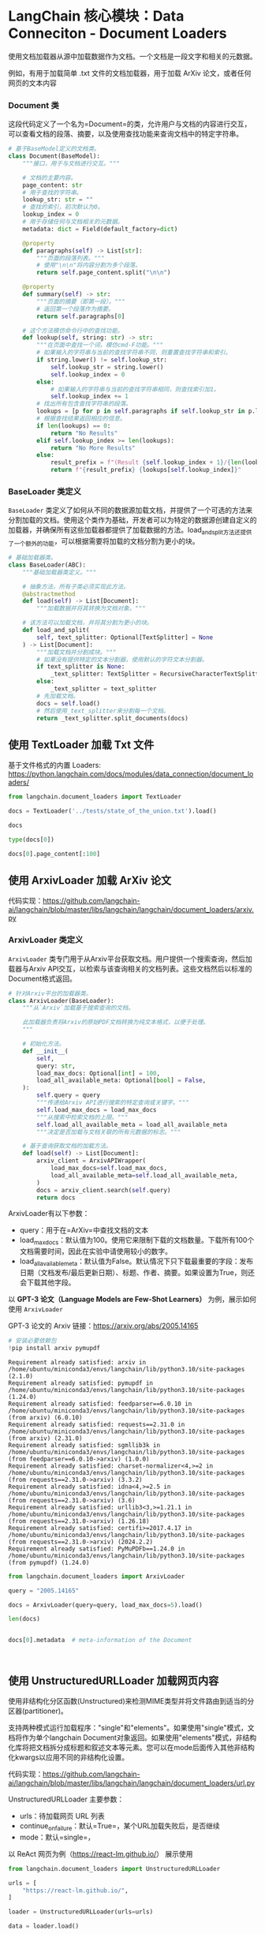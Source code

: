 <<5abe2121-5381-46d7-a849-66f921883972>>
* LangChain 核心模块：Data Conneciton - Document Loaders
:PROPERTIES:
:CUSTOM_ID: langchain-核心模块data-conneciton---document-loaders
:END:
使用文档加载器从源中加载数据作为文档。一个文档是一段文字和相关的元数据。

[[https://python.langchain.com/assets/images/data_connection-95ff2033a8faa5f3ba41376c0f6dd32a.jpg]]

例如，有用于加载简单 .txt 文件的文档加载器，用于加载 ArXiv
论文，或者任何网页的文本内容

<<df8d7408-b14f-4cfb-84c0-9c0bae958cce>>
*** Document 类
:PROPERTIES:
:CUSTOM_ID: document-类
:END:
这段代码定义了一个名为=Document=的类，允许用户与文档的内容进行交互，可以查看文档的段落、摘要，以及使用查找功能来查询文档中的特定字符串。

#+begin_src python
# 基于BaseModel定义的文档类。
class Document(BaseModel):
    """接口，用于与文档进行交互。"""

    # 文档的主要内容。
    page_content: str
    # 用于查找的字符串。
    lookup_str: str = ""
    # 查找的索引，初次默认为0。
    lookup_index = 0
    # 用于存储任何与文档相关的元数据。
    metadata: dict = Field(default_factory=dict)

    @property
    def paragraphs(self) -> List[str]:
        """页面的段落列表。"""
        # 使用"\n\n"将内容分割为多个段落。
        return self.page_content.split("\n\n")

    @property
    def summary(self) -> str:
        """页面的摘要（即第一段）。"""
        # 返回第一个段落作为摘要。
        return self.paragraphs[0]

    # 这个方法模仿命令行中的查找功能。
    def lookup(self, string: str) -> str:
        """在页面中查找一个词，模仿cmd-F功能。"""
        # 如果输入的字符串与当前的查找字符串不同，则重置查找字符串和索引。
        if string.lower() != self.lookup_str:
            self.lookup_str = string.lower()
            self.lookup_index = 0
        else:
            # 如果输入的字符串与当前的查找字符串相同，则查找索引加1。
            self.lookup_index += 1
        # 找出所有包含查找字符串的段落。
        lookups = [p for p in self.paragraphs if self.lookup_str in p.lower()]
        # 根据查找结果返回相应的信息。
        if len(lookups) == 0:
            return "No Results"
        elif self.lookup_index >= len(lookups):
            return "No More Results"
        else:
            result_prefix = f"(Result {self.lookup_index + 1}/{len(lookups)})"
            return f"{result_prefix} {lookups[self.lookup_index]}"
#+end_src

<<874cb92c-cae7-49c3-b21c-78c8595b2799>>
*** BaseLoader 类定义
:PROPERTIES:
:CUSTOM_ID: baseloader-类定义
:END:
=BaseLoader=
类定义了如何从不同的数据源加载文档，并提供了一个可选的方法来分割加载的文档。使用这个类作为基础，开发者可以为特定的数据源创建自定义的加载器，并确保所有这些加载器都提供了加载数据的方法。load_and_split方法还提供了一个额外的功能，可以根据需要将加载的文档分割为更小的块。

#+begin_src python
# 基础加载器类。
class BaseLoader(ABC):
    """基础加载器类定义。"""

    # 抽象方法，所有子类必须实现此方法。
    @abstractmethod
    def load(self) -> List[Document]:
        """加载数据并将其转换为文档对象。"""

    # 该方法可以加载文档，并将其分割为更小的块。
    def load_and_split(
        self, text_splitter: Optional[TextSplitter] = None
    ) -> List[Document]:
        """加载文档并分割成块。"""
        # 如果没有提供特定的文本分割器，使用默认的字符文本分割器。
        if text_splitter is None:
            _text_splitter: TextSplitter = RecursiveCharacterTextSplitter()
        else:
            _text_splitter = text_splitter
        # 先加载文档。
        docs = self.load()
        # 然后使用_text_splitter来分割每一个文档。
        return _text_splitter.split_documents(docs)
#+end_src

<<1ea65837-6573-42f4-b045-04374578a7d4>>
** 使用 TextLoader 加载 Txt 文件
:PROPERTIES:
:CUSTOM_ID: 使用-textloader-加载-txt-文件
:END:
基于文件格式的内置 Loaders:
[[https://python.langchain.com/docs/modules/data_connection/document_loaders/]]

#+begin_src jupyter-python
from langchain.document_loaders import TextLoader

docs = TextLoader('../tests/state_of_the_union.txt').load()
#+end_src

#+begin_src jupyter-python
docs
#+end_src

#+RESULTS:
: [Document(page_content='Madam Speaker, Madam Vice President, our First Lady and Second Gentleman. Members of Congress and the Cabinet. Justices of the Supreme Court. My fellow Americans.  \n\nLast year COVID-19 kept us apart. This year we are finally together again. \n\nTonight, we meet as Democrats Republicans and Independents. But most importantly as Americans. \n\nWith a duty to one another to the American people to the Constitution. \n\nAnd with an unwavering resolve that freedom will always triumph over tyranny. \n\nSix days ago, Russia’s Vladimir Putin sought to shake the foundations of the free world thinking he could make it bend to his menacing ways. But he badly miscalculated. \n\nHe thought he could roll into Ukraine and the world would roll over. Instead he met a wall of strength he never imagined. \n\nHe met the Ukrainian people. \n\nFrom President Zelenskyy to every Ukrainian, their fearlessness, their courage, their determination, inspires the world. \n\nGroups of citizens blocking tanks with their bodies. Everyone from students to retirees teachers turned soldiers defending their homeland. \n\nIn this struggle as President Zelenskyy said in his speech to the European Parliament “Light will win over darkness.” The Ukrainian Ambassador to the United States is here tonight. \n\nLet each of us here tonight in this Chamber send an unmistakable signal to Ukraine and to the world. \n\nPlease rise if you are able and show that, Yes, we the United States of America stand with the Ukrainian people. \n\nThroughout our history we’ve learned this lesson when dictators do not pay a price for their aggression they cause more chaos.   \n\nThey keep moving.   \n\nAnd the costs and the threats to America and the world keep rising.   \n\nThat’s why the NATO Alliance was created to secure peace and stability in Europe after World War 2. \n\nThe United States is a member along with 29 other nations. \n\nIt matters. American diplomacy matters. American resolve matters. \n\nPutin’s latest attack on Ukraine was premeditated and unprovoked. \n\nHe rejected repeated efforts at diplomacy. \n\nHe thought the West and NATO wouldn’t respond. And he thought he could divide us at home. Putin was wrong. We were ready.  Here is what we did.   \n\nWe prepared extensively and carefully. \n\nWe spent months building a coalition of other freedom-loving nations from Europe and the Americas to Asia and Africa to confront Putin. \n\nI spent countless hours unifying our European allies. We shared with the world in advance what we knew Putin was planning and precisely how he would try to falsely justify his aggression.  \n\nWe countered Russia’s lies with truth.   \n\nAnd now that he has acted the free world is holding him accountable. \n\nAlong with twenty-seven members of the European Union including France, Germany, Italy, as well as countries like the United Kingdom, Canada, Japan, Korea, Australia, New Zealand, and many others, even Switzerland. \n\nWe are inflicting pain on Russia and supporting the people of Ukraine. Putin is now isolated from the world more than ever. \n\nTogether with our allies –we are right now enforcing powerful economic sanctions. \n\nWe are cutting off Russia’s largest banks from the international financial system.  \n\nPreventing Russia’s central bank from defending the Russian Ruble making Putin’s $630 Billion “war fund” worthless.   \n\nWe are choking off Russia’s access to technology that will sap its economic strength and weaken its military for years to come.  \n\nTonight I say to the Russian oligarchs and corrupt leaders who have bilked billions of dollars off this violent regime no more. \n\nThe U.S. Department of Justice is assembling a dedicated task force to go after the crimes of Russian oligarchs.  \n\nWe are joining with our European allies to find and seize your yachts your luxury apartments your private jets. We are coming for your ill-begotten gains. \n\nAnd tonight I am announcing that we will join our allies in closing off American air space to all Russian flights – further isolating Russia – and adding an additional squeeze –on their economy. The Ruble has lost 30% of its value. \n\nThe Russian stock market has lost 40% of its value and trading remains suspended. Russia’s economy is reeling and Putin alone is to blame. \n\nTogether with our allies we are providing support to the Ukrainians in their fight for freedom. Military assistance. Economic assistance. Humanitarian assistance. \n\nWe are giving more than $1 Billion in direct assistance to Ukraine. \n\nAnd we will continue to aid the Ukrainian people as they defend their country and to help ease their suffering.  \n\nLet me be clear, our forces are not engaged and will not engage in conflict with Russian forces in Ukraine.  \n\nOur forces are not going to Europe to fight in Ukraine, but to defend our NATO Allies – in the event that Putin decides to keep moving west.  \n\nFor that purpose we’ve mobilized American ground forces, air squadrons, and ship deployments to protect NATO countries including Poland, Romania, Latvia, Lithuania, and Estonia. \n\nAs I have made crystal clear the United States and our Allies will defend every inch of territory of NATO countries with the full force of our collective power.  \n\nAnd we remain clear-eyed. The Ukrainians are fighting back with pure courage. But the next few days weeks, months, will be hard on them.  \n\nPutin has unleashed violence and chaos.  But while he may make gains on the battlefield – he will pay a continuing high price over the long run. \n\nAnd a proud Ukrainian people, who have known 30 years  of independence, have repeatedly shown that they will not tolerate anyone who tries to take their country backwards.  \n\nTo all Americans, I will be honest with you, as I’ve always promised. A Russian dictator, invading a foreign country, has costs around the world. \n\nAnd I’m taking robust action to make sure the pain of our sanctions  is targeted at Russia’s economy. And I will use every tool at our disposal to protect American businesses and consumers. \n\nTonight, I can announce that the United States has worked with 30 other countries to release 60 Million barrels of oil from reserves around the world.  \n\nAmerica will lead that effort, releasing 30 Million barrels from our own Strategic Petroleum Reserve. And we stand ready to do more if necessary, unified with our allies.  \n\nThese steps will help blunt gas prices here at home. And I know the news about what’s happening can seem alarming. \n\nBut I want you to know that we are going to be okay. \n\nWhen the history of this era is written Putin’s war on Ukraine will have left Russia weaker and the rest of the world stronger. \n\nWhile it shouldn’t have taken something so terrible for people around the world to see what’s at stake now everyone sees it clearly. \n\nWe see the unity among leaders of nations and a more unified Europe a more unified West. And we see unity among the people who are gathering in cities in large crowds around the world even in Russia to demonstrate their support for Ukraine.  \n\nIn the battle between democracy and autocracy, democracies are rising to the moment, and the world is clearly choosing the side of peace and security. \n\nThis is a real test. It’s going to take time. So let us continue to draw inspiration from the iron will of the Ukrainian people. \n\nTo our fellow Ukrainian Americans who forge a deep bond that connects our two nations we stand with you. \n\nPutin may circle Kyiv with tanks, but he will never gain the hearts and souls of the Ukrainian people. \n\nHe will never extinguish their love of freedom. He will never weaken the resolve of the free world. \n\nWe meet tonight in an America that has lived through two of the hardest years this nation has ever faced. \n\nThe pandemic has been punishing. \n\nAnd so many families are living paycheck to paycheck, struggling to keep up with the rising cost of food, gas, housing, and so much more. \n\nI understand. \n\nI remember when my Dad had to leave our home in Scranton, Pennsylvania to find work. I grew up in a family where if the price of food went up, you felt it. \n\nThat’s why one of the first things I did as President was fight to pass the American Rescue Plan.  \n\nBecause people were hurting. We needed to act, and we did. \n\nFew pieces of legislation have done more in a critical moment in our history to lift us out of crisis. \n\nIt fueled our efforts to vaccinate the nation and combat COVID-19. It delivered immediate economic relief for tens of millions of Americans.  \n\nHelped put food on their table, keep a roof over their heads, and cut the cost of health insurance. \n\nAnd as my Dad used to say, it gave people a little breathing room. \n\nAnd unlike the $2 Trillion tax cut passed in the previous administration that benefitted the top 1% of Americans, the American Rescue Plan helped working people—and left no one behind. \n\nAnd it worked. It created jobs. Lots of jobs. \n\nIn fact—our economy created over 6.5 Million new jobs just last year, more jobs created in one year  \nthan ever before in the history of America. \n\nOur economy grew at a rate of 5.7% last year, the strongest growth in nearly 40 years, the first step in bringing fundamental change to an economy that hasn’t worked for the working people of this nation for too long.  \n\nFor the past 40 years we were told that if we gave tax breaks to those at the very top, the benefits would trickle down to everyone else. \n\nBut that trickle-down theory led to weaker economic growth, lower wages, bigger deficits, and the widest gap between those at the top and everyone else in nearly a century. \n\nVice President Harris and I ran for office with a new economic vision for America. \n\nInvest in America. Educate Americans. Grow the workforce. Build the economy from the bottom up  \nand the middle out, not from the top down.  \n\nBecause we know that when the middle class grows, the poor have a ladder up and the wealthy do very well. \n\nAmerica used to have the best roads, bridges, and airports on Earth. \n\nNow our infrastructure is ranked 13th in the world. \n\nWe won’t be able to compete for the jobs of the 21st Century if we don’t fix that. \n\nThat’s why it was so important to pass the Bipartisan Infrastructure Law—the most sweeping investment to rebuild America in history. \n\nThis was a bipartisan effort, and I want to thank the members of both parties who worked to make it happen. \n\nWe’re done talking about infrastructure weeks. \n\nWe’re going to have an infrastructure decade. \n\nIt is going to transform America and put us on a path to win the economic competition of the 21st Century that we face with the rest of the world—particularly with China.  \n\nAs I’ve told Xi Jinping, it is never a good bet to bet against the American people. \n\nWe’ll create good jobs for millions of Americans, modernizing roads, airports, ports, and waterways all across America. \n\nAnd we’ll do it all to withstand the devastating effects of the climate crisis and promote environmental justice. \n\nWe’ll build a national network of 500,000 electric vehicle charging stations, begin to replace poisonous lead pipes—so every child—and every American—has clean water to drink at home and at school, provide affordable high-speed internet for every American—urban, suburban, rural, and tribal communities. \n\n4,000 projects have already been announced. \n\nAnd tonight, I’m announcing that this year we will start fixing over 65,000 miles of highway and 1,500 bridges in disrepair. \n\nWhen we use taxpayer dollars to rebuild America – we are going to Buy American: buy American products to support American jobs. \n\nThe federal government spends about $600 Billion a year to keep the country safe and secure. \n\nThere’s been a law on the books for almost a century \nto make sure taxpayers’ dollars support American jobs and businesses. \n\nEvery Administration says they’ll do it, but we are actually doing it. \n\nWe will buy American to make sure everything from the deck of an aircraft carrier to the steel on highway guardrails are made in America. \n\nBut to compete for the best jobs of the future, we also need to level the playing field with China and other competitors. \n\nThat’s why it is so important to pass the Bipartisan Innovation Act sitting in Congress that will make record investments in emerging technologies and American manufacturing. \n\nLet me give you one example of why it’s so important to pass it. \n\nIf you travel 20 miles east of Columbus, Ohio, you’ll find 1,000 empty acres of land. \n\nIt won’t look like much, but if you stop and look closely, you’ll see a “Field of dreams,” the ground on which America’s future will be built. \n\nThis is where Intel, the American company that helped build Silicon Valley, is going to build its $20 billion semiconductor “mega site”. \n\nUp to eight state-of-the-art factories in one place. 10,000 new good-paying jobs. \n\nSome of the most sophisticated manufacturing in the world to make computer chips the size of a fingertip that power the world and our everyday lives. \n\nSmartphones. The Internet. Technology we have yet to invent. \n\nBut that’s just the beginning. \n\nIntel’s CEO, Pat Gelsinger, who is here tonight, told me they are ready to increase their investment from  \n$20 billion to $100 billion. \n\nThat would be one of the biggest investments in manufacturing in American history. \n\nAnd all they’re waiting for is for you to pass this bill. \n\nSo let’s not wait any longer. Send it to my desk. I’ll sign it.  \n\nAnd we will really take off. \n\nAnd Intel is not alone. \n\nThere’s something happening in America. \n\nJust look around and you’ll see an amazing story. \n\nThe rebirth of the pride that comes from stamping products “Made In America.” The revitalization of American manufacturing.   \n\nCompanies are choosing to build new factories here, when just a few years ago, they would have built them overseas. \n\nThat’s what is happening. Ford is investing $11 billion to build electric vehicles, creating 11,000 jobs across the country. \n\nGM is making the largest investment in its history—$7 billion to build electric vehicles, creating 4,000 jobs in Michigan. \n\nAll told, we created 369,000 new manufacturing jobs in America just last year. \n\nPowered by people I’ve met like JoJo Burgess, from generations of union steelworkers from Pittsburgh, who’s here with us tonight. \n\nAs Ohio Senator Sherrod Brown says, “It’s time to bury the label “Rust Belt.” \n\nIt’s time. \n\nBut with all the bright spots in our economy, record job growth and higher wages, too many families are struggling to keep up with the bills.  \n\nInflation is robbing them of the gains they might otherwise feel. \n\nI get it. That’s why my top priority is getting prices under control. \n\nLook, our economy roared back faster than most predicted, but the pandemic meant that businesses had a hard time hiring enough workers to keep up production in their factories. \n\nThe pandemic also disrupted global supply chains. \n\nWhen factories close, it takes longer to make goods and get them from the warehouse to the store, and prices go up. \n\nLook at cars. \n\nLast year, there weren’t enough semiconductors to make all the cars that people wanted to buy. \n\nAnd guess what, prices of automobiles went up. \n\nSo—we have a choice. \n\nOne way to fight inflation is to drive down wages and make Americans poorer.  \n\nI have a better plan to fight inflation. \n\nLower your costs, not your wages. \n\nMake more cars and semiconductors in America. \n\nMore infrastructure and innovation in America. \n\nMore goods moving faster and cheaper in America. \n\nMore jobs where you can earn a good living in America. \n\nAnd instead of relying on foreign supply chains, let’s make it in America. \n\nEconomists call it “increasing the productive capacity of our economy.” \n\nI call it building a better America. \n\nMy plan to fight inflation will lower your costs and lower the deficit. \n\n17 Nobel laureates in economics say my plan will ease long-term inflationary pressures. Top business leaders and most Americans support my plan. And here’s the plan: \n\nFirst – cut the cost of prescription drugs. Just look at insulin. One in ten Americans has diabetes. In Virginia, I met a 13-year-old boy named Joshua Davis.  \n\nHe and his Dad both have Type 1 diabetes, which means they need insulin every day. Insulin costs about $10 a vial to make.  \n\nBut drug companies charge families like Joshua and his Dad up to 30 times more. I spoke with Joshua’s mom. \n\nImagine what it’s like to look at your child who needs insulin and have no idea how you’re going to pay for it.  \n\nWhat it does to your dignity, your ability to look your child in the eye, to be the parent you expect to be. \n\nJoshua is here with us tonight. Yesterday was his birthday. Happy birthday, buddy.  \n\nFor Joshua, and for the 200,000 other young people with Type 1 diabetes, let’s cap the cost of insulin at $35 a month so everyone can afford it.  \n\nDrug companies will still do very well. And while we’re at it let Medicare negotiate lower prices for prescription drugs, like the VA already does. \n\nLook, the American Rescue Plan is helping millions of families on Affordable Care Act plans save $2,400 a year on their health care premiums. Let’s close the coverage gap and make those savings permanent. \n\nSecond – cut energy costs for families an average of $500 a year by combatting climate change.  \n\nLet’s provide investments and tax credits to weatherize your homes and businesses to be energy efficient and you get a tax credit; double America’s clean energy production in solar, wind, and so much more;  lower the price of electric vehicles, saving you another $80 a month because you’ll never have to pay at the gas pump again. \n\nThird – cut the cost of child care. Many families pay up to $14,000 a year for child care per child.  \n\nMiddle-class and working families shouldn’t have to pay more than 7% of their income for care of young children.  \n\nMy plan will cut the cost in half for most families and help parents, including millions of women, who left the workforce during the pandemic because they couldn’t afford child care, to be able to get back to work. \n\nMy plan doesn’t stop there. It also includes home and long-term care. More affordable housing. And Pre-K for every 3- and 4-year-old.  \n\nAll of these will lower costs. \n\nAnd under my plan, nobody earning less than $400,000 a year will pay an additional penny in new taxes. Nobody.  \n\nThe one thing all Americans agree on is that the tax system is not fair. We have to fix it.  \n\nI’m not looking to punish anyone. But let’s make sure corporations and the wealthiest Americans start paying their fair share. \n\nJust last year, 55 Fortune 500 corporations earned $40 billion in profits and paid zero dollars in federal income tax.  \n\nThat’s simply not fair. That’s why I’ve proposed a 15% minimum tax rate for corporations. \n\nWe got more than 130 countries to agree on a global minimum tax rate so companies can’t get out of paying their taxes at home by shipping jobs and factories overseas. \n\nThat’s why I’ve proposed closing loopholes so the very wealthy don’t pay a lower tax rate than a teacher or a firefighter.  \n\nSo that’s my plan. It will grow the economy and lower costs for families. \n\nSo what are we waiting for? Let’s get this done. And while you’re at it, confirm my nominees to the Federal Reserve, which plays a critical role in fighting inflation.  \n\nMy plan will not only lower costs to give families a fair shot, it will lower the deficit. \n\nThe previous Administration not only ballooned the deficit with tax cuts for the very wealthy and corporations, it undermined the watchdogs whose job was to keep pandemic relief funds from being wasted. \n\nBut in my administration, the watchdogs have been welcomed back. \n\nWe’re going after the criminals who stole billions in relief money meant for small businesses and millions of Americans.  \n\nAnd tonight, I’m announcing that the Justice Department will name a chief prosecutor for pandemic fraud. \n\nBy the end of this year, the deficit will be down to less than half what it was before I took office.  \n\nThe only president ever to cut the deficit by more than one trillion dollars in a single year. \n\nLowering your costs also means demanding more competition. \n\nI’m a capitalist, but capitalism without competition isn’t capitalism. \n\nIt’s exploitation—and it drives up prices. \n\nWhen corporations don’t have to compete, their profits go up, your prices go up, and small businesses and family farmers and ranchers go under. \n\nWe see it happening with ocean carriers moving goods in and out of America. \n\nDuring the pandemic, these foreign-owned companies raised prices by as much as 1,000% and made record profits. \n\nTonight, I’m announcing a crackdown on these companies overcharging American businesses and consumers. \n\nAnd as Wall Street firms take over more nursing homes, quality in those homes has gone down and costs have gone up.  \n\nThat ends on my watch. \n\nMedicare is going to set higher standards for nursing homes and make sure your loved ones get the care they deserve and expect. \n\nWe’ll also cut costs and keep the economy going strong by giving workers a fair shot, provide more training and apprenticeships, hire them based on their skills not degrees. \n\nLet’s pass the Paycheck Fairness Act and paid leave.  \n\nRaise the minimum wage to $15 an hour and extend the Child Tax Credit, so no one has to raise a family in poverty. \n\nLet’s increase Pell Grants and increase our historic support of HBCUs, and invest in what Jill—our First Lady who teaches full-time—calls America’s best-kept secret: community colleges. \n\nAnd let’s pass the PRO Act when a majority of workers want to form a union—they shouldn’t be stopped.  \n\nWhen we invest in our workers, when we build the economy from the bottom up and the middle out together, we can do something we haven’t done in a long time: build a better America. \n\nFor more than two years, COVID-19 has impacted every decision in our lives and the life of the nation. \n\nAnd I know you’re tired, frustrated, and exhausted. \n\nBut I also know this. \n\nBecause of the progress we’ve made, because of your resilience and the tools we have, tonight I can say  \nwe are moving forward safely, back to more normal routines.  \n\nWe’ve reached a new moment in the fight against COVID-19, with severe cases down to a level not seen since last July.  \n\nJust a few days ago, the Centers for Disease Control and Prevention—the CDC—issued new mask guidelines. \n\nUnder these new guidelines, most Americans in most of the country can now be mask free.   \n\nAnd based on the projections, more of the country will reach that point across the next couple of weeks. \n\nThanks to the progress we have made this past year, COVID-19 need no longer control our lives.  \n\nI know some are talking about “living with COVID-19”. Tonight – I say that we will never just accept living with COVID-19. \n\nWe will continue to combat the virus as we do other diseases. And because this is a virus that mutates and spreads, we will stay on guard. \n\nHere are four common sense steps as we move forward safely.  \n\nFirst, stay protected with vaccines and treatments. We know how incredibly effective vaccines are. If you’re vaccinated and boosted you have the highest degree of protection. \n\nWe will never give up on vaccinating more Americans. Now, I know parents with kids under 5 are eager to see a vaccine authorized for their children. \n\nThe scientists are working hard to get that done and we’ll be ready with plenty of vaccines when they do. \n\nWe’re also ready with anti-viral treatments. If you get COVID-19, the Pfizer pill reduces your chances of ending up in the hospital by 90%.  \n\nWe’ve ordered more of these pills than anyone in the world. And Pfizer is working overtime to get us 1 Million pills this month and more than double that next month.  \n\nAnd we’re launching the “Test to Treat” initiative so people can get tested at a pharmacy, and if they’re positive, receive antiviral pills on the spot at no cost.  \n\nIf you’re immunocompromised or have some other vulnerability, we have treatments and free high-quality masks. \n\nWe’re leaving no one behind or ignoring anyone’s needs as we move forward. \n\nAnd on testing, we have made hundreds of millions of tests available for you to order for free.   \n\nEven if you already ordered free tests tonight, I am announcing that you can order more from covidtests.gov starting next week. \n\nSecond – we must prepare for new variants. Over the past year, we’ve gotten much better at detecting new variants. \n\nIf necessary, we’ll be able to deploy new vaccines within 100 days instead of many more months or years.  \n\nAnd, if Congress provides the funds we need, we’ll have new stockpiles of tests, masks, and pills ready if needed. \n\nI cannot promise a new variant won’t come. But I can promise you we’ll do everything within our power to be ready if it does.  \n\nThird – we can end the shutdown of schools and businesses. We have the tools we need. \n\nIt’s time for Americans to get back to work and fill our great downtowns again.  People working from home can feel safe to begin to return to the office.   \n\nWe’re doing that here in the federal government. The vast majority of federal workers will once again work in person. \n\nOur schools are open. Let’s keep it that way. Our kids need to be in school. \n\nAnd with 75% of adult Americans fully vaccinated and hospitalizations down by 77%, most Americans can remove their masks, return to work, stay in the classroom, and move forward safely. \n\nWe achieved this because we provided free vaccines, treatments, tests, and masks. \n\nOf course, continuing this costs money. \n\nI will soon send Congress a request. \n\nThe vast majority of Americans have used these tools and may want to again, so I expect Congress to pass it quickly.   \n\nFourth, we will continue vaccinating the world.     \n\nWe’ve sent 475 Million vaccine doses to 112 countries, more than any other nation. \n\nAnd we won’t stop. \n\nWe have lost so much to COVID-19. Time with one another. And worst of all, so much loss of life. \n\nLet’s use this moment to reset. Let’s stop looking at COVID-19 as a partisan dividing line and see it for what it is: A God-awful disease.  \n\nLet’s stop seeing each other as enemies, and start seeing each other for who we really are: Fellow Americans.  \n\nWe can’t change how divided we’ve been. But we can change how we move forward—on COVID-19 and other issues we must face together. \n\nI recently visited the New York City Police Department days after the funerals of Officer Wilbert Mora and his partner, Officer Jason Rivera. \n\nThey were responding to a 9-1-1 call when a man shot and killed them with a stolen gun. \n\nOfficer Mora was 27 years old. \n\nOfficer Rivera was 22. \n\nBoth Dominican Americans who’d grown up on the same streets they later chose to patrol as police officers. \n\nI spoke with their families and told them that we are forever in debt for their sacrifice, and we will carry on their mission to restore the trust and safety every community deserves. \n\nI’ve worked on these issues a long time. \n\nI know what works: Investing in crime preventionand community police officers who’ll walk the beat, who’ll know the neighborhood, and who can restore trust and safety. \n\nSo let’s not abandon our streets. Or choose between safety and equal justice. \n\nLet’s come together to protect our communities, restore trust, and hold law enforcement accountable. \n\nThat’s why the Justice Department required body cameras, banned chokeholds, and restricted no-knock warrants for its officers. \n\nThat’s why the American Rescue Plan provided $350 Billion that cities, states, and counties can use to hire more police and invest in proven strategies like community violence interruption—trusted messengers breaking the cycle of violence and trauma and giving young people hope.  \n\nWe should all agree: The answer is not to Defund the police. The answer is to FUND the police with the resources and training they need to protect our communities. \n\nI ask Democrats and Republicans alike: Pass my budget and keep our neighborhoods safe.  \n\nAnd I will keep doing everything in my power to crack down on gun trafficking and ghost guns you can buy online and make at home—they have no serial numbers and can’t be traced. \n\nAnd I ask Congress to pass proven measures to reduce gun violence. Pass universal background checks. Why should anyone on a terrorist list be able to purchase a weapon? \n\nBan assault weapons and high-capacity magazines. \n\nRepeal the liability shield that makes gun manufacturers the only industry in America that can’t be sued. \n\nThese laws don’t infringe on the Second Amendment. They save lives. \n\nThe most fundamental right in America is the right to vote – and to have it counted. And it’s under assault. \n\nIn state after state, new laws have been passed, not only to suppress the vote, but to subvert entire elections. \n\nWe cannot let this happen. \n\nTonight. I call on the Senate to: Pass the Freedom to Vote Act. Pass the John Lewis Voting Rights Act. And while you’re at it, pass the Disclose Act so Americans can know who is funding our elections. \n\nTonight, I’d like to honor someone who has dedicated his life to serve this country: Justice Stephen Breyer—an Army veteran, Constitutional scholar, and retiring Justice of the United States Supreme Court. Justice Breyer, thank you for your service. \n\nOne of the most serious constitutional responsibilities a President has is nominating someone to serve on the United States Supreme Court. \n\nAnd I did that 4 days ago, when I nominated Circuit Court of Appeals Judge Ketanji Brown Jackson. One of our nation’s top legal minds, who will continue Justice Breyer’s legacy of excellence. \n\nA former top litigator in private practice. A former federal public defender. And from a family of public school educators and police officers. A consensus builder. Since she’s been nominated, she’s received a broad range of support—from the Fraternal Order of Police to former judges appointed by Democrats and Republicans. \n\nAnd if we are to advance liberty and justice, we need to secure the Border and fix the immigration system. \n\nWe can do both. At our border, we’ve installed new technology like cutting-edge scanners to better detect drug smuggling.  \n\nWe’ve set up joint patrols with Mexico and Guatemala to catch more human traffickers.  \n\nWe’re putting in place dedicated immigration judges so families fleeing persecution and violence can have their cases heard faster. \n\nWe’re securing commitments and supporting partners in South and Central America to host more refugees and secure their own borders. \n\nWe can do all this while keeping lit the torch of liberty that has led generations of immigrants to this land—my forefathers and so many of yours. \n\nProvide a pathway to citizenship for Dreamers, those on temporary status, farm workers, and essential workers. \n\nRevise our laws so businesses have the workers they need and families don’t wait decades to reunite. \n\nIt’s not only the right thing to do—it’s the economically smart thing to do. \n\nThat’s why immigration reform is supported by everyone from labor unions to religious leaders to the U.S. Chamber of Commerce. \n\nLet’s get it done once and for all. \n\nAdvancing liberty and justice also requires protecting the rights of women. \n\nThe constitutional right affirmed in Roe v. Wade—standing precedent for half a century—is under attack as never before. \n\nIf we want to go forward—not backward—we must protect access to health care. Preserve a woman’s right to choose. And let’s continue to advance maternal health care in America. \n\nAnd for our LGBTQ+ Americans, let’s finally get the bipartisan Equality Act to my desk. The onslaught of state laws targeting transgender Americans and their families is wrong. \n\nAs I said last year, especially to our younger transgender Americans, I will always have your back as your President, so you can be yourself and reach your God-given potential. \n\nWhile it often appears that we never agree, that isn’t true. I signed 80 bipartisan bills into law last year. From preventing government shutdowns to protecting Asian-Americans from still-too-common hate crimes to reforming military justice. \n\nAnd soon, we’ll strengthen the Violence Against Women Act that I first wrote three decades ago. It is important for us to show the nation that we can come together and do big things. \n\nSo tonight I’m offering a Unity Agenda for the Nation. Four big things we can do together.  \n\nFirst, beat the opioid epidemic. \n\nThere is so much we can do. Increase funding for prevention, treatment, harm reduction, and recovery.  \n\nGet rid of outdated rules that stop doctors from prescribing treatments. And stop the flow of illicit drugs by working with state and local law enforcement to go after traffickers. \n\nIf you’re suffering from addiction, know you are not alone. I believe in recovery, and I celebrate the 23 million Americans in recovery. \n\nSecond, let’s take on mental health. Especially among our children, whose lives and education have been turned upside down.  \n\nThe American Rescue Plan gave schools money to hire teachers and help students make up for lost learning.  \n\nI urge every parent to make sure your school does just that. And we can all play a part—sign up to be a tutor or a mentor. \n\nChildren were also struggling before the pandemic. Bullying, violence, trauma, and the harms of social media. \n\nAs Frances Haugen, who is here with us tonight, has shown, we must hold social media platforms accountable for the national experiment they’re conducting on our children for profit. \n\nIt’s time to strengthen privacy protections, ban targeted advertising to children, demand tech companies stop collecting personal data on our children. \n\nAnd let’s get all Americans the mental health services they need. More people they can turn to for help, and full parity between physical and mental health care. \n\nThird, support our veterans. \n\nVeterans are the best of us. \n\nI’ve always believed that we have a sacred obligation to equip all those we send to war and care for them and their families when they come home. \n\nMy administration is providing assistance with job training and housing, and now helping lower-income veterans get VA care debt-free.  \n\nOur troops in Iraq and Afghanistan faced many dangers. \n\nOne was stationed at bases and breathing in toxic smoke from “burn pits” that incinerated wastes of war—medical and hazard material, jet fuel, and more. \n\nWhen they came home, many of the world’s fittest and best trained warriors were never the same. \n\nHeadaches. Numbness. Dizziness. \n\nA cancer that would put them in a flag-draped coffin. \n\nI know. \n\nOne of those soldiers was my son Major Beau Biden. \n\nWe don’t know for sure if a burn pit was the cause of his brain cancer, or the diseases of so many of our troops. \n\nBut I’m committed to finding out everything we can. \n\nCommitted to military families like Danielle Robinson from Ohio. \n\nThe widow of Sergeant First Class Heath Robinson.  \n\nHe was born a soldier. Army National Guard. Combat medic in Kosovo and Iraq. \n\nStationed near Baghdad, just yards from burn pits the size of football fields. \n\nHeath’s widow Danielle is here with us tonight. They loved going to Ohio State football games. He loved building Legos with their daughter. \n\nBut cancer from prolonged exposure to burn pits ravaged Heath’s lungs and body. \n\nDanielle says Heath was a fighter to the very end. \n\nHe didn’t know how to stop fighting, and neither did she. \n\nThrough her pain she found purpose to demand we do better. \n\nTonight, Danielle—we are. \n\nThe VA is pioneering new ways of linking toxic exposures to diseases, already helping more veterans get benefits. \n\nAnd tonight, I’m announcing we’re expanding eligibility to veterans suffering from nine respiratory cancers. \n\nI’m also calling on Congress: pass a law to make sure veterans devastated by toxic exposures in Iraq and Afghanistan finally get the benefits and comprehensive health care they deserve. \n\nAnd fourth, let’s end cancer as we know it. \n\nThis is personal to me and Jill, to Kamala, and to so many of you. \n\nCancer is the #2 cause of death in America–second only to heart disease. \n\nLast month, I announced our plan to supercharge  \nthe Cancer Moonshot that President Obama asked me to lead six years ago. \n\nOur goal is to cut the cancer death rate by at least 50% over the next 25 years, turn more cancers from death sentences into treatable diseases.  \n\nMore support for patients and families. \n\nTo get there, I call on Congress to fund ARPA-H, the Advanced Research Projects Agency for Health. \n\nIt’s based on DARPA—the Defense Department project that led to the Internet, GPS, and so much more.  \n\nARPA-H will have a singular purpose—to drive breakthroughs in cancer, Alzheimer’s, diabetes, and more. \n\nA unity agenda for the nation. \n\nWe can do this. \n\nMy fellow Americans—tonight , we have gathered in a sacred space—the citadel of our democracy. \n\nIn this Capitol, generation after generation, Americans have debated great questions amid great strife, and have done great things. \n\nWe have fought for freedom, expanded liberty, defeated totalitarianism and terror. \n\nAnd built the strongest, freest, and most prosperous nation the world has ever known. \n\nNow is the hour. \n\nOur moment of responsibility. \n\nOur test of resolve and conscience, of history itself. \n\nIt is in this moment that our character is formed. Our purpose is found. Our future is forged. \n\nWell I know this nation.  \n\nWe will meet the test. \n\nTo protect freedom and liberty, to expand fairness and opportunity. \n\nWe will save democracy. \n\nAs hard as these times have been, I am more optimistic about America today than I have been my whole life. \n\nBecause I see the future that is within our grasp. \n\nBecause I know there is simply nothing beyond our capacity. \n\nWe are the only nation on Earth that has always turned every crisis we have faced into an opportunity. \n\nThe only nation that can be defined by a single word: possibilities. \n\nSo on this night, in our 245th year as a nation, I have come to report on the State of the Union. \n\nAnd my report is this: the State of the Union is strong—because you, the American people, are strong. \n\nWe are stronger today than we were a year ago. \n\nAnd we will be stronger a year from now than we are today. \n\nNow is our moment to meet and overcome the challenges of our time. \n\nAnd we will, as one people. \n\nOne America. \n\nThe United States of America. \n\nMay God bless you all. May God protect our troops.', metadata={'source': '../tests/state_of_the_union.txt'})]
#+begin_src jupyter-python
type(docs[0])
#+end_src

#+RESULTS:
: langchain_core.documents.base.Document
#+begin_src jupyter-python
docs[0].page_content[:100]
#+end_src

#+RESULTS:
: 'Madam Speaker, Madam Vice President, our First Lady and Second Gentleman. Members of Congress and th'

<<b68fdbcb-b60d-441f-91fc-d8cac24ba3e1>>
** 使用 ArxivLoader 加载 ArXiv 论文
:PROPERTIES:
:CUSTOM_ID: 使用-arxivloader-加载-arxiv-论文
:END:
代码实现：[[https://github.com/langchain-ai/langchain/blob/master/libs/langchain/langchain/document_loaders/arxiv.py]]

*** ArxivLoader 类定义
:PROPERTIES:
:CUSTOM_ID: arxivloader-类定义
:END:
=ArxivLoader=
类专门用于从Arxiv平台获取文档。用户提供一个搜索查询，然后加载器与Arxiv
API交互，以检索与该查询相关的文档列表。这些文档然后以标准的Document格式返回。

#+begin_src python
# 针对Arxiv平台的加载器类。
class ArxivLoader(BaseLoader):
    """从`Arxiv`加载基于搜索查询的文档。

    此加载器负责将Arxiv的原始PDF文档转换为纯文本格式，以便于处理。
    """

    # 初始化方法。
    def __init__(
        self,
        query: str,
        load_max_docs: Optional[int] = 100,
        load_all_available_meta: Optional[bool] = False,
    ):
        self.query = query
        """传递给Arxiv API进行搜索的特定查询或关键字。"""
        self.load_max_docs = load_max_docs
        """从搜索中检索文档的上限。"""
        self.load_all_available_meta = load_all_available_meta
        """决定是否加载与文档关联的所有元数据的标志。"""

    # 基于查询获取文档的加载方法。
    def load(self) -> List[Document]:
        arxiv_client = ArxivAPIWrapper(
            load_max_docs=self.load_max_docs,
            load_all_available_meta=self.load_all_available_meta,
        )
        docs = arxiv_client.search(self.query)
        return docs
#+end_src

ArxivLoader有以下参数：

- query：用于在=ArXiv=中查找文档的文本
- load_max_docs：默认值为100。使用它来限制下载的文档数量。下载所有100个文档需要时间，因此在实验中请使用较小的数字。
- load_all_available_meta：默认值为False。默认情况下只下载最重要的字段：发布日期（文档发布/最后更新日期）、标题、作者、摘要。如果设置为True，则还会下载其他字段。

以 *GPT-3 论文（Language Models are Few-Shot Learners）*
为例，展示如何使用 =ArxivLoader=

GPT-3 论文的 Arxiv 链接：[[https://arxiv.org/abs/2005.14165]]

#+begin_src jupyter-python
# 安装必要依赖包
!pip install arxiv pymupdf
#+end_src

#+begin_example
Requirement already satisfied: arxiv in /home/ubuntu/miniconda3/envs/langchain/lib/python3.10/site-packages (2.1.0)
Requirement already satisfied: pymupdf in /home/ubuntu/miniconda3/envs/langchain/lib/python3.10/site-packages (1.24.0)
Requirement already satisfied: feedparser==6.0.10 in /home/ubuntu/miniconda3/envs/langchain/lib/python3.10/site-packages (from arxiv) (6.0.10)
Requirement already satisfied: requests==2.31.0 in /home/ubuntu/miniconda3/envs/langchain/lib/python3.10/site-packages (from arxiv) (2.31.0)
Requirement already satisfied: sgmllib3k in /home/ubuntu/miniconda3/envs/langchain/lib/python3.10/site-packages (from feedparser==6.0.10->arxiv) (1.0.0)
Requirement already satisfied: charset-normalizer<4,>=2 in /home/ubuntu/miniconda3/envs/langchain/lib/python3.10/site-packages (from requests==2.31.0->arxiv) (3.3.2)
Requirement already satisfied: idna<4,>=2.5 in /home/ubuntu/miniconda3/envs/langchain/lib/python3.10/site-packages (from requests==2.31.0->arxiv) (3.6)
Requirement already satisfied: urllib3<3,>=1.21.1 in /home/ubuntu/miniconda3/envs/langchain/lib/python3.10/site-packages (from requests==2.31.0->arxiv) (1.26.18)
Requirement already satisfied: certifi>=2017.4.17 in /home/ubuntu/miniconda3/envs/langchain/lib/python3.10/site-packages (from requests==2.31.0->arxiv) (2024.2.2)
Requirement already satisfied: PyMuPDFb==1.24.0 in /home/ubuntu/miniconda3/envs/langchain/lib/python3.10/site-packages (from pymupdf) (1.24.0)
#+end_example

#+begin_src jupyter-python
from langchain.document_loaders import ArxivLoader
#+end_src

#+begin_src jupyter-python
query = "2005.14165"
#+end_src

#+begin_src jupyter-python
docs = ArxivLoader(query=query, load_max_docs=5).load()
#+end_src

#+begin_src jupyter-python
len(docs)
#+end_src

#+RESULTS:
: 1
#+begin_src jupyter-python
#+end_src

#+begin_src jupyter-python
docs[0].metadata  # meta-information of the Document
#+end_src

#+RESULTS:
: {'Published': '2020-07-22',
:  'Title': 'Language Models are Few-Shot Learners',
:  'Authors': 'Tom B. Brown, Benjamin Mann, Nick Ryder, Melanie Subbiah, Jared Kaplan, Prafulla Dhariwal, Arvind Neelakantan, Pranav Shyam, Girish Sastry, Amanda Askell, Sandhini Agarwal, Ariel Herbert-Voss, Gretchen Krueger, Tom Henighan, Rewon Child, Aditya Ramesh, Daniel M. Ziegler, Jeffrey Wu, Clemens Winter, Christopher Hesse, Mark Chen, Eric Sigler, Mateusz Litwin, Scott Gray, Benjamin Chess, Jack Clark, Christopher Berner, Sam McCandlish, Alec Radford, Ilya Sutskever, Dario Amodei',
:  'Summary': "Recent work has demonstrated substantial gains on many NLP tasks and\nbenchmarks by pre-training on a large corpus of text followed by fine-tuning on\na specific task. While typically task-agnostic in architecture, this method\nstill requires task-specific fine-tuning datasets of thousands or tens of\nthousands of examples. By contrast, humans can generally perform a new language\ntask from only a few examples or from simple instructions - something which\ncurrent NLP systems still largely struggle to do. Here we show that scaling up\nlanguage models greatly improves task-agnostic, few-shot performance, sometimes\neven reaching competitiveness with prior state-of-the-art fine-tuning\napproaches. Specifically, we train GPT-3, an autoregressive language model with\n175 billion parameters, 10x more than any previous non-sparse language model,\nand test its performance in the few-shot setting. For all tasks, GPT-3 is\napplied without any gradient updates or fine-tuning, with tasks and few-shot\ndemonstrations specified purely via text interaction with the model. GPT-3\nachieves strong performance on many NLP datasets, including translation,\nquestion-answering, and cloze tasks, as well as several tasks that require\non-the-fly reasoning or domain adaptation, such as unscrambling words, using a\nnovel word in a sentence, or performing 3-digit arithmetic. At the same time,\nwe also identify some datasets where GPT-3's few-shot learning still struggles,\nas well as some datasets where GPT-3 faces methodological issues related to\ntraining on large web corpora. Finally, we find that GPT-3 can generate samples\nof news articles which human evaluators have difficulty distinguishing from\narticles written by humans. We discuss broader societal impacts of this finding\nand of GPT-3 in general."}
#+begin_src jupyter-python
#+end_src

#+begin_src jupyter-python
#+end_src

<<f4770668-42f7-496f-972d-adc6cbd75f0d>>
** 使用 UnstructuredURLLoader 加载网页内容
:PROPERTIES:
:CUSTOM_ID: 使用-unstructuredurlloader-加载网页内容
:END:
使用非结构化分区函数(Unstructured)来检测MIME类型并将文件路由到适当的分区器(partitioner)。

支持两种模式运行加载程序："single"和"elements"。如果使用"single"模式，文档将作为单个langchain
Document对象返回。如果使用"elements"模式，非结构化库将把文档拆分成标题和叙述文本等元素。您可以在mode后面传入其他非结构化kwargs以应用不同的非结构化设置。

代码实现：[[https://github.com/langchain-ai/langchain/blob/master/libs/langchain/langchain/document_loaders/url.py]]

UnstructuredURLLoader 主要参数：

- urls：待加载网页 URL 列表
- continue_on_failure：默认=True=，某个URL加载失败后，是否继续
- mode：默认=single=，

以 ReAct 网页为例（[[https://react-lm.github.io/]]） 展示使用

#+begin_src jupyter-python
from langchain.document_loaders import UnstructuredURLLoader
#+end_src

#+begin_src jupyter-python
urls = [
    "https://react-lm.github.io/",
]
#+end_src

#+begin_src jupyter-python
loader = UnstructuredURLLoader(urls=urls)
#+end_src

#+begin_src jupyter-python
data = loader.load()
#+end_src

#+begin_src jupyter-python
data[0].metadata
#+end_src

#+RESULTS:
: {'source': 'https://react-lm.github.io/'}
#+begin_src jupyter-python
print(data[0].page_content)
#+end_src

#+begin_example
ReAct: Synergizing Reasoning and Acting in Language Models

Shunyu Yao,

Jeffrey Zhao,

Dian Yu,

Nan Du,

Izhak Shafran,

Karthik Narasimhan,

Yuan Cao

[Paper]

[Code]

[Blogpost]

[BibTex]

Language models are getting better at reasoning (e.g. chain-of-thought prompting) and acting (e.g. WebGPT, SayCan, ACT-1), but these two directions have remained separate. 
                ReAct asks, what if these two fundamental capabilities are combined?

Abstract

While large language models (LLMs) have demonstrated impressive capabilities across tasks in language understanding and interactive decision making, their abilities for reasoning (e.g. chain-of-thought prompting) and acting (e.g. action plan generation) have primarily been studied as separate topics. In this paper, we explore the use of LLMs to generate both reasoning traces and task-specific actions in an interleaved manner, allowing for greater synergy between the two: reasoning traces help the model induce, track, and update action plans as well as handle exceptions, while actions allow it to interface with external sources, such as knowledge bases or environments, to gather additional information. We apply our approach, named ReAct, to a diverse set of language and decision making tasks and demonstrate its effectiveness over state-of-the-art baselines, as well as improved human interpretability and trustworthiness over methods without reasoning or acting components. Concretely, on question answering (HotpotQA) and fact verification (Fever), ReAct overcomes issues of hallucination and error propagation prevalent in chain-of-thought reasoning by interacting with a simple Wikipedia API, and generates human-like task-solving trajectories that are more interpretable than baselines without reasoning traces. On two interactive decision making benchmarks (ALFWorld and WebShop), ReAct outperforms imitation and reinforcement learning methods by an absolute success rate of 34% and 10% respectively, while being prompted with only one or two in-context examples.

ReAct Prompting

A ReAct prompt consists of few-shot task-solving trajectories, with human-written text reasoning traces and actions, as well as environment observations in response to actions (see examples in paper appendix!) 
                ReAct prompting is intuitive and flexible to design, and achieves state-of-the-art few-shot performances across a variety of tasks, from question answering to online shopping!

HotpotQA Example

The reason-only baseline (i.e. chain-of-thought) suffers from misinformation (in red) as it is not grounded to external environments to obtain and update knowledge, and has to rely on limited internal knowledge. 
                The act-only baseline suffers from the lack of reasoning, unable to synthesize the final answer despite having the same actions and observation as ReAct in this case. 
                In contrast, ReAct solves the task with a interpretable and factual trajectory.

ALFWorld Example

For decision making tasks, we design human trajectories with sparse reasoning traces, letting the LM decide when to think vs. act. 
                ReAct isn't perfect --- below is a failure example on ALFWorld. However, ReAct format allows easy human inspection and behavior correction by changing a couple of model thoughts, an exciting novel approach to human alignment!

ReAct Finetuning: Initial Results

Prompting has limited context window and learning support. 
                    Initial finetuning results on HotpotQA using ReAct prompting trajectories suggest:
                    (1) ReAct is the best fintuning format across model sizes; 
                    (2) ReAct finetuned smaller models outperform prompted larger models!
#+end_example

#+begin_src jupyter-python
loader = UnstructuredURLLoader(urls=urls, mode="elements")
#+end_src

#+begin_src jupyter-python
new_data = loader.load()
#+end_src

#+begin_src jupyter-python
new_data[0].page_content
#+end_src

#+RESULTS:
: 'ReAct: Synergizing Reasoning and Acting in Language Models'
#+begin_src jupyter-python
len(new_data)
#+end_src

#+RESULTS:
: 23
#+begin_src jupyter-python
new_data[1].page_content
#+end_src

#+RESULTS:
: 'Shunyu Yao,'
#+begin_src jupyter-python
#+end_src

